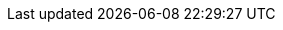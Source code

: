 ifdef::env-github,rspecator-view[]

'''
== Implementation Specification
(visible only on this page)

== Message

When a dangerous environment variable is found:

* Make sure that using ENV to handle a secret is safe here.

When a dangerous argument variable is found:

* Make sure that using ARG to handle a secret is safe here.

== Highlighting

The environment or argument variable name.

'''

endif::env-github,rspecator-view[]
